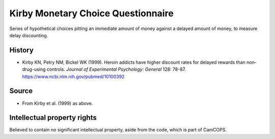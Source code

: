 ..  docs/source/tasks/kirby.rst

..  Copyright (C) 2012-2019 Rudolf Cardinal (rudolf@pobox.com).
    .
    This file is part of CamCOPS.
    .
    CamCOPS is free software: you can redistribute it and/or modify
    it under the terms of the GNU General Public License as published by
    the Free Software Foundation, either version 3 of the License, or
    (at your option) any later version.
    .
    CamCOPS is distributed in the hope that it will be useful,
    but WITHOUT ANY WARRANTY; without even the implied warranty of
    MERCHANTABILITY or FITNESS FOR A PARTICULAR PURPOSE. See the
    GNU General Public License for more details.
    .
    You should have received a copy of the GNU General Public License
    along with CamCOPS. If not, see <http://www.gnu.org/licenses/>.

.. _kirby:

Kirby Monetary Choice Questionnaire
-----------------------------------

Series of hypothetical choices pitting an immediate amount of money against a
delayed amount of money, to measure delay discounting.


History
~~~~~~~

- Kirby KN, Petry NM, Bickel WK (1999).
  Heroin addicts have higher discount rates for delayed rewards than
  non-drug-using controls.
  *Journal of Experimental Psychology: General* 128: 78-87.
  https://www.ncbi.nlm.nih.gov/pubmed/10100392


Source
~~~~~~

- From Kirby et al. (1999) as above.


Intellectual property rights
~~~~~~~~~~~~~~~~~~~~~~~~~~~~

Believed to contain no significant intellectual property, aside from the code,
which is part of CamCOPS.
